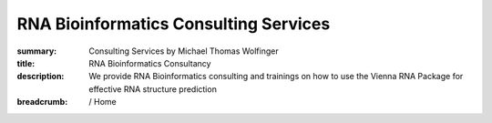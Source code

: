 RNA Bioinformatics Consulting Services
######################################
:summary: Consulting Services by Michael Thomas Wolfinger
:title: RNA Bioinformatics Consultancy
:description: We provide RNA Bioinformatics consulting and trainings on how to use the Vienna RNA Package for effective RNA structure prediction

:breadcrumb: / Home

.. container:: m-row

    .. container:: m-col-l-12 m-container-inflatable

        .. raw:: html

          <span class="m-landing-text">
          Are you seeking expert guidance in the specialized fields of <strong>RNA computational biology</strong> and <strong>RNA bioinformatics</strong> for your pharmaceutical or biotechnology venture? Interested in perfecting your skills in <strong>in silico RNA structure prediction</strong>? Do you require external assistance for <strong>RNA design</strong>, particularly for transformative applications like <em>mRNA vaccines</em>?<br/><br/>

          <a href="https://rnaforecast.com">RNA Forecast</a> is your dedicated partner in providing tailored support and consultancy services exclusively to the pharmaceutical and biotech sectors. Our core expertise lies in <strong>computational and structural RNA biology</strong>, and we are committed to partnering with industry leaders through our company to accelerate their research and drive innovation.<br/><br/>

          Whether you're navigating RNA-based research, exploring your in silico prediction techniques, or pioneering RNA-based therapeutics, our team at <a href="https://rnaforecast.com">RNA Forecast</a> is poised to empower your journey. Looking to master the <a href="https://www.tbi.univie.ac.at/RNA/">ViennaRNA Package</a> or the <a href="https://pypi.org/project/ViennaRNA/">ViennaRNA Python interface</a>? We offer customized <em>ViennaRNA training programs</em> to ensure you can efficiently harness this powerful toolkit.<br/><br/>

          If this sounds like the expertise and support your project needs, we invite you to reach out to us at <a href="mailto:hello@rnaforecast.com?subject=Consultancy inquiry">hello@rnaforecast.com</a></span>.<br/><br/>
          </span>

          RNA Forecast e.U. is owned and operated by Michael T. Wolfinger, who serves as the Chief Executive Officer (CEO) of the company. For any inquiries or questions related to our consultancy services, please do not hesitate to <a href="mailto:hello@rnaforecast.com?subject=Consultancy inquiry">contact us</a>. We're here to help you advance your RNA-focused endeavors with precision and expertise.
